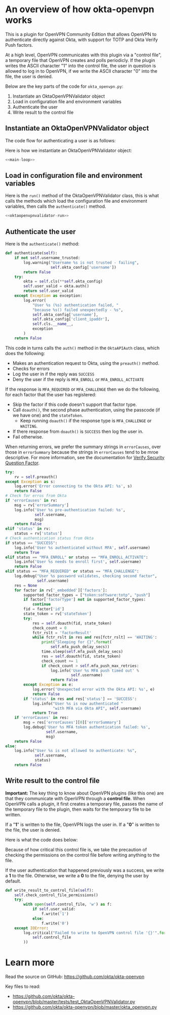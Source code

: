 * Version                                                          :noexport:
  #+NAME: version
  #+BEGIN_SRC text
  0.10.1-beta
  #+END_SRC
* An overview of how okta-openvpn works

  This is a plugin for OpenVPN Community Edition that allows OpenVPN
  to authenticate directly against Okta, with support for TOTP and Okta
  Verify Push factors.

  At a high level, OpenVPN communicates with this plugin via a
  "control file", a temporary file that OpenVPN creates and polls
  periodicly. If the plugin writes the ASCII character "1" into the
  control file, the user in question is allowed to log in to OpenVPN,
  if we write the ASCII character "0" into the file, the user is
  denied.

  Below are the key parts of the code for =okta_openvpn.py=:

  1. Instantiate an OktaOpenVPNValidator object
  2. Load in configuration file and environment variables
  3. Authenticate the user
  4. Write result to the control file

** Instantiate an OktaOpenVPNValidator object

   The code flow for authenticating a user is as follows:


   Here is how we instantiate an OktaOpenVPNValidator object:
   #+BEGIN_SRC python :noweb yes
   <<main-loop>>
   #+END_SRC

** Load in configuration file and environment variables
   Here is the =run()= method of the OktaOpenVPNValidator class, this
   is what calls the methods which load the configuration file and
   environment variables, then calls the =authenticate()= method.

   #+BEGIN_SRC python :noweb yes
   <<oktaopenvpnvalidator-run>>
   #+END_SRC

** Authenticate the user
   Here is the =authenticate()= method:
   #+NAME: validator-authenticate
   #+BEGIN_SRC python
     def authenticate(self):
         if not self.username_trusted:
             log.warning("Username %s is not trusted - failing",
                         self.okta_config['username'])
             return False
         try:
             okta = self.cls(**self.okta_config)
             self.user_valid = okta.auth()
             return self.user_valid
         except Exception as exception:
             log.error(
                 "User %s (%s) authentication failed, "
                 "because %s() failed unexpectedly - %s",
                 self.okta_config['username'],
                 self.okta_config['client_ipaddr'],
                 self.cls.__name__,
                 exception
             )
         return False
   #+END_SRC

   This code in turns calls the =auth()= method in the =OktaAPIAuth=
   class, which does the following:
   - Makes an authentication request to Okta, using the =preauth()= method.
   - Checks for errors
   - Log the user in if the reply was =SUCCESS=
   - Deny the user if the reply is =MFA_ENROLL= or
     =MFA_ENROLL_ACTIVATE=

   If the response is =MFA_REQUIRED= or =MFA_CHALLENGE= then we do the
   following, for each factor that the user has registered:
   - Skip the factor if this code doesn't support that factor type.
   - Call =doauth()=, the second phase authentication, using the passcode (if we
     have one) and the =stateToken=.
     - Keep running =doauth()= if the response type is =MFA_CHALLENGE=
       or =WAITING=.
   - If there response from =doauth()= is =SUCCESS= then log the user
     in.
   - Fail otherwise.

   When returning errors, we prefer the summary strings in
   =errorCauses=, over those in =errorSummary= because the strings in
   =errorCauses= tend to be mroe descriptive. For more information,
   see the documentation for [[http://developer.okta.com/docs/api/resources/authn.html#verify-security-question-factor][Verify Security Question Factor]].

   #+NAME: okta-api-auth-auth-method
   #+BEGIN_SRC python
     try:
         rv = self.preauth()
     except Exception as s:
         log.error('Error connecting to the Okta API: %s', s)
         return False
     # Check for erros from Okta
     if 'errorCauses' in rv:
         msg = rv['errorSummary']
         log.info('User %s pre-authentication failed: %s',
                  self.username,
                  msg)
         return False
     elif 'status' in rv:
         status = rv['status']
     # Check authentication status from Okta
     if status == "SUCCESS":
         log.info('User %s authenticated without MFA', self.username)
         return True
     elif status == "MFA_ENROLL" or status == "MFA_ENROLL_ACTIVATE":
         log.info('User %s needs to enroll first', self.username)
         return False
     elif status == "MFA_REQUIRED" or status == "MFA_CHALLENGE":
         log.debug("User %s password validates, checking second factor",
                   self.username)
         res = None
         for factor in rv['_embedded']['factors']:
             supported_factor_types = ["token:software:totp", "push"]
             if factor['factorType'] not in supported_factor_types:
                 continue
             fid = factor['id']
             state_token = rv['stateToken']
             try:
                 res = self.doauth(fid, state_token)
                 check_count = 0
                 fctr_rslt = 'factorResult'
                 while fctr_rslt in res and res[fctr_rslt] == 'WAITING':
                     print("Sleeping for {}".format(
                         self.mfa_push_delay_secs))
                     time.sleep(self.mfa_push_delay_secs)
                     res = self.doauth(fid, state_token)
                     check_count += 1
                     if check_count > self.mfa_push_max_retries:
                         log.info('User %s MFA push timed out' %
                                  self.username)
                         return False
             except Exception as e:
                 log.error('Unexpected error with the Okta API: %s', e)
                 return False
             if 'status' in res and res['status'] == 'SUCCESS':
                 log.info("User %s is now authenticated "
                          "with MFA via Okta API", self.username)
                 return True
         if 'errorCauses' in res:
             msg = res['errorCauses'][0]['errorSummary']
             log.debug('User %s MFA token authentication failed: %s',
                       self.username,
                       msg)
         return False
     else:
         log.info("User %s is not allowed to authenticate: %s",
                  self.username,
                  status)
         return False
   #+END_SRC
** Write result to the control file

   *Important:*
   The key thing to know about OpenVPN plugins (like this one) are
   that they communicate with OpenVPN through a *control
   file*. When OpenVPN calls a plugin, it first creates a temporary
   file, passes the name of the temporary file to the plugin, then
   waits for the temporary file to be written.

   If a "*1*" is written to the file, OpenVPN logs the user in. If a
   "*0*" is written to the file, the user is denied.

   Here is what the code does below:

   Because of how critical this control file is, we take the
   precaution of checking the permissions on the control file before
   writing anything to the file.

   If the user authentication that happened previously was a success,
   we write a *1* to the file. Otherwise, we write a *0* to the file,
   denying the user by default.

   #+NAME: write-result-to-control-file
   #+BEGIN_SRC python
     def write_result_to_control_file(self):
         self.check_control_file_permissions()
         try:
             with open(self.control_file, 'w') as f:
                 if self.user_valid:
                     f.write('1')
                 else:
                     f.write('0')
         except IOError:
             log.critical("Failed to write to OpenVPN control file '{}'".format(
                 self.control_file
             ))
   #+END_SRC
* Learn more
  Read the source on GitHub: https://github.com/okta/okta-openvpn

  Key files to read:
  - https://github.com/okta/okta-openvpn/blob/master/tests/test_OktaOpenVPNValidator.py
  - https://github.com/okta/okta-openvpn/blob/master/okta_openvpn.py
* Files                                                            :noexport:
** okta_openvpn.py
*** Imports
    These are the libraries that =okta_openvpn.py= uses. Of note are:
    - =cryptography= and =certifi=, which are used for key pinning checks.
    - =urllib3= which is used to make requests to the Okta API.
    - =okta_pinset= which contains the "keypins" or "fingerprints" used
      to verify that we are connecting directly to the Okta API.
    #+NAME: imports
    #+BEGIN_SRC python
      import ConfigParser
      from ConfigParser import MissingSectionHeaderError
      import base64
      import hashlib
      import json
      import logging
      import logging.handlers
      import os
      import platform
      import stat
      import sys
      import time
      import urlparse

      from cryptography import x509
      from cryptography.hazmat.backends import default_backend
      from cryptography.hazmat.primitives import serialization
      import certifi
      import urllib3

      from okta_pinset import okta_pinset
    #+END_SRC
*** The User Agent
    This defines the User Agent for =okta_openvpn.py=. Here is an
    example of what a User Agent would look like:

    #+BEGIN_EXAMPLE
    OktaOpenVPN/0.10.0 (Darwin 12.4.0) CPython/2.7.5
    #+END_EXAMPLE

    This User Agent has three parts:
    1. The name and version of the software.
    2. The Operating System name and version.

       In this case "Darwin" refers to the open-source Unix operating
       system from Apple. Version 12.4.0 of Darwin corrisponds with OS
       X Mountain Lion 10.8.4.

    3. The programming language interepreter and version.

       In this case, "CPython" refers to the reference implementation
       of Python, which is written in C

    #+NAME: setup-useragent
    #+BEGIN_SRC python
      version = "<<version>>"
      # OktaOpenVPN/0.10.0 (Darwin 12.4.0) CPython/2.7.5
      user_agent = ("OktaOpenVPN/{version} "
                    "({system} {system_version}) "
                    "{implementation}/{python_version}").format(
                        version=version,
                        system=platform.uname()[0],
                        system_version=platform.uname()[2],
                        implementation=platform.python_implementation(),
                        python_version=platform.python_version())
    #+END_SRC

*** Logging
    This sets up logging, by default we send everything
    (=logging.DEBUG=) to syslog. Also included is commented out code to
    also log to STDERR and/or logging to a file
    (=/tmp/okta_openvpn.log= by default)

    #+NAME: setup-logging
    #+BEGIN_SRC python
      log = logging.getLogger('okta_openvpn')
      log.setLevel(logging.DEBUG)
      syslog = logging.handlers.SysLogHandler()
      syslog_fmt = "%(module)s-%(processName)s[%(process)d]: %(name)s: %(message)s"
      syslog.setFormatter(logging.Formatter(syslog_fmt))
      log.addHandler(syslog)
      # # Uncomment to enable logging to STDERR
      # errlog = logging.StreamHandler()
      # errlog.setFormatter(logging.Formatter(syslog_fmt))
      # log.addHandler(errlog)
      # # Uncomment to enable logging to a file
      # filelog = logging.FileHandler('/tmp/okta_openvpn.log')
      # filelog.setFormatter(logging.Formatter(syslog_fmt))
      # log.addHandler(filelog)
    #+END_SRC

*** Key Pinning
    These are custom exceptions that we use throw for error conditions
    that are unique to this script.

    =PinError= is used when the pin for the public key of the remote
    TLS certificate isn't found in our set of valid pins.

    =ControlFilePermissionsError= is used when we encounter a
    permissions error related to the control file used to communicate
    success/failure of an authentication to OpenVPN.

    #+NAME: custom-exceptions
    #+BEGIN_SRC python
      class PinError(Exception):
          "Raised when a pin isn't found in a certificate"
          pass


      class ControlFilePermissionsError(Exception):
          "Raised when the control file or containing directory have bad permissions"
          pass
    #+END_SRC

    This code is used to implement HPKP-style key pinning with the Okta
    API. The code works by extending the =urllib3.HTTPSConnectionPool=
    object, implementing the =_validate_conn= which is run to validate
    connections.

    Essentially, this code hashes the public key of the remote TLS
    certificate and compares the hash against a whitelist of hashes.

    #+NAME: publickey-pinset-connectionpool
    #+BEGIN_SRC python
      class PublicKeyPinsetConnectionPool(urllib3.HTTPSConnectionPool):
          def __init__(self, *args, **kwargs):
              self.pinset = kwargs.pop('assert_pinset', None)
              super(PublicKeyPinsetConnectionPool, self).__init__(*args, **kwargs)

          def _validate_conn(self, conn):
              super(PublicKeyPinsetConnectionPool, self)._validate_conn(conn)
              if not conn.is_verified:
                  raise Exception("Unexpected verification error.")

              cert = conn.sock.getpeercert(binary_form=True)
              public_key = x509.load_der_x509_certificate(
                  cert,
                  default_backend()).public_key()
              public_key_raw = public_key.public_bytes(
                  serialization.Encoding.DER,
                  serialization.PublicFormat.SubjectPublicKeyInfo)
              public_key_sha256 = hashlib.sha256(public_key_raw).digest()
              public_key_sha256_base64 = base64.b64encode(public_key_sha256)

              if public_key_sha256_base64 not in self.pinset:
                  pin_failure_message = (
                      'Refusing to authenticate '
                      'because host {remote_host} failed '
                      'a TLS public key pinning check. '
                      'Please contact support@okta.com with this error message'
                  ).format(remote_host=conn.host)
                  log.critical(pin_failure_message)
                  raise PinError("Public Key not found in pinset!")
    #+END_SRC

*** class OktaAPIAuth (object)
    This code that communicates with the Okta API.
    #+NAME: okta-api-auth
    #+BEGIN_SRC python
      class OktaAPIAuth(object):
          def __init__(self, okta_url, okta_token,
                       username, password, client_ipaddr,
                       mfa_push_delay_secs=None,
                       mfa_push_max_retries=None,
                       assert_pinset=None):
              passcode_len = 6
              self.okta_url = None
              self.okta_token = okta_token
              self.username = username
              self.password = password
              self.client_ipaddr = client_ipaddr
              self.passcode = None
              self.okta_urlparse = urlparse.urlparse(okta_url)
              self.mfa_push_delay_secs = mfa_push_delay_secs
              self.mfa_push_max_retries = mfa_push_max_retries
              if assert_pinset is None:
                  assert_pinset = okta_pinset
              url_new = (self.okta_urlparse.scheme,
                         self.okta_urlparse.netloc,
                         '', '', '', '')
              self.okta_url = urlparse.urlunparse(url_new)
              if password and len(password) > passcode_len:
                  last = password[-passcode_len:]
                  if last.isdigit():
                      self.passcode = last
                      self.password = password[:-passcode_len]
              self.pool = PublicKeyPinsetConnectionPool(
                  self.okta_urlparse.hostname,
                  self.okta_urlparse.port,
                  assert_pinset=assert_pinset,
                  cert_reqs='CERT_REQUIRED',
                  ca_certs=certifi.where(),
              )

          def okta_req(self, path, data):
              ssws = "SSWS {token}".format(token=self.okta_token)
              headers = {
                  'user-agent': user_agent,
                  'content-type': 'application/json',
                  'accept': 'application/json',
                  'authorization': ssws,
                  }
              url = "{base}/api/v1{path}".format(base=self.okta_url, path=path)
              req = self.pool.urlopen(
                  'POST',
                  url,
                  headers=headers,
                  body=json.dumps(data)
              )
              return json.loads(req.data)

          def preauth(self):
              path = "/authn"
              data = {
                  'username': self.username,
                  'password': self.password,
              }
              return self.okta_req(path, data)

          def doauth(self, fid, state_token):
              path = "/authn/factors/{fid}/verify".format(fid=fid)
              data = {
                  'fid': fid,
                  'stateToken': state_token,
                  'passCode': self.passcode,
              }
              return self.okta_req(path, data)

          def auth(self):
              username = self.username
              password = self.password
              status = False
              rv = False

              invalid_username_or_password = (
                  username is None or
                  username == '' or
                  password is None or
                  password == '')
              if invalid_username_or_password:
                  log.info("Missing username or password for user: %s (%s) - "
                           "Reported username may be 'None' due to this",
                           username,
                           self.client_ipaddr)
                  return False

              if not self.passcode:
                  log.info("No second factor found for username %s", username)

              log.debug("Authenticating username %s", username)
              <<okta-api-auth-auth-method>>
    #+END_SRC
*** class OktaOpenVPNValidator(object)

    In short, this class gets the "environment" set up for the
    OktaAPIAuth class. It reads in configuration files and environment
    variables, makes sure that permissions are correct on the "Control
    File", calls OktaAPIAuth and writes to the Control File as
    approprate.

    #+NAME: okta-openvpn-validator
    #+BEGIN_SRC python
      class OktaOpenVPNValidator(object):
          def __init__(self):
              self.cls = OktaAPIAuth
              self.username_trusted = False
              self.user_valid = False
              self.control_file = None
              self.site_config = {}
              self.config_file = None
              self.env = os.environ
              self.okta_config = {}
              self.username_suffix = None
              self.always_trust_username = False
              # These can be modified in the 'okta_openvpn.ini' file.
              # By default, we retry for 2 minutes:
              self.mfa_push_max_retries = "20"
              self.mfa_push_delay_secs = "3"

          def read_configuration_file(self):
              cfg_path_defaults = [
                  '/etc/openvpn/okta_openvpn.ini',
                  '/etc/okta_openvpn.ini',
                  'okta_openvpn.ini']
              cfg_path = cfg_path_defaults
              parser_defaults = {
                  'AllowUntrustedUsers': self.always_trust_username,
                  'UsernameSuffix': self.username_suffix,
                  'MFAPushMaxRetries': self.mfa_push_max_retries,
                  'MFAPushDelaySeconds': self.mfa_push_delay_secs,
                  }
              if self.config_file:
                  cfg_path = []
                  cfg_path.append(self.config_file)
              log.debug(cfg_path)
              for cfg_file in cfg_path:
                  if os.path.isfile(cfg_file):
                      try:
                          cfg = ConfigParser.ConfigParser(defaults=parser_defaults)
                          cfg.read(cfg_file)
                          self.site_config = {
                              'okta_url': cfg.get('OktaAPI', 'Url'),
                              'okta_token': cfg.get('OktaAPI', 'Token'),
                              'mfa_push_max_retries': cfg.get('OktaAPI',
                                                              'MFAPushMaxRetries'),
                              'mfa_push_delay_secs': cfg.get('OktaAPI',
                                                             'MFAPushDelaySeconds'),
                              }
                          always_trust_username = cfg.get(
                              'OktaAPI',
                              'AllowUntrustedUsers')
                          if always_trust_username == 'True':
                              self.always_trust_username = True
                          self.username_suffix = cfg.get('OktaAPI', 'UsernameSuffix')
                          return True
                      except MissingSectionHeaderError as e:
                          log.debug(e)
              if 'okta_url' not in self.site_config and \
                 'okta_token' not in self.site_config:
                  log.critical("Failed to load config")
                  return False

          def load_environment_variables(self):
              if 'okta_url' not in self.site_config:
                  log.critical('OKTA_URL not defined in configuration')
                  return False
              if 'okta_token' not in self.site_config:
                  log.critical('OKTA_TOKEN not defined in configuration')
                  return False
              # Taken from a validated VPN client-side SSL certificate
              username = self.env.get('common_name')
              password = self.env.get('password')
              client_ipaddr = self.env.get('untrusted_ip', '0.0.0.0')
              # Note:
              #   username_trusted is True if the username comes from a certificate
              #
              #   Meaning, if self.common_name is NOT set, but self.username IS,
              #   then self.username_trusted will be False
              if username is not None:
                  self.username_trusted = True
              else:
                  # This is set according to what the VPN client has sent us
                  username = self.env.get('username')
              if self.always_trust_username:
                  self.username_trusted = self.always_trust_username
              if self.username_suffix and '@' not in username:
                  username = username + '@' + self.username_suffix
              self.control_file = self.env.get('auth_control_file')
              if self.control_file is None:
                  log.info(("No control file found, "
                            "if using a deferred plugin "
                            "authentication will stall and fail."))
              self.okta_config = {
                  'okta_url': self.site_config['okta_url'],
                  'okta_token': self.site_config['okta_token'],
                  'username': username,
                  'password': password,
                  'client_ipaddr': client_ipaddr,
              }
              for item in ['mfa_push_max_retries', 'mfa_push_delay_secs']:
                  if item in self.site_config:
                      self.okta_config[item] = self.site_config[item]
              assert_pin = self.env.get('assert_pin')
              if assert_pin:
                  self.okta_config['assert_pinset'] = [assert_pin]

          <<validator-authenticate>>

          def check_control_file_permissions(self):
              file_mode = os.stat(self.control_file).st_mode
              if file_mode & stat.S_IWGRP or file_mode & stat.S_IWOTH:
                  log.critical(
                      'Refusing to authenticate. The file %s'
                      ' must not be writable by non-owners.',
                      self.control_file
                  )
                  raise ControlFilePermissionsError()
              dir_name = os.path.split(self.control_file)[0]
              dir_mode = os.stat(dir_name).st_mode
              if dir_mode & stat.S_IWGRP or dir_mode & stat.S_IWOTH:
                  log.critical(
                      'Refusing to authenticate.'
                      ' The directory containing the file %s'
                      ' must not be writable by non-owners.',
                      self.control_file
                  )
                  raise ControlFilePermissionsError()

          <<write-result-to-control-file>>

          <<oktaopenvpnvalidator-run>>
    #+END_SRC

    #+NAME: oktaopenvpnvalidator-run
    #+BEGIN_SRC python
      def run(self):
          self.read_configuration_file()
          self.load_environment_variables()
          self.authenticate()
          self.write_result_to_control_file()
    #+END_SRC

*** Running from the command line
    If the user is valid, we exit with "0". If the user is not valid,
    we exit with "1". This was split out into a seperate function to
    avoid confusion seeing =sys.exit(0)= in the code.
    #+NAME: return-error-code-for
    #+BEGIN_SRC python
      def return_error_code_for(validator):
          if validator.user_valid:
              sys.exit(0)
          else:
              sys.exit(1)
    #+END_SRC

    Checking if =__name__= equals ="__main__"= is the Pythonic way of
    detecting if this code has been called from the command line (as
    opposed to being included via an =import= statement).

    #+NAME: main-loop
    #+BEGIN_SRC python
      # This is tested by test_command.sh via tests/test_command.py
      if __name__ == "__main__":  # pragma: no cover
          validator = OktaOpenVPNValidator()
          validator.run()
          return_error_code_for(validator)
    #+END_SRC
*** okta_openvpn.py
    #+BEGIN_SRC python :tangle okta_openvpn.py :noweb yes
      #!/usr/bin/env python2
      # vim: set noexpandtab:ts=4

      # This Source Code Form is subject to the terms of the Mozilla Public
      # License, v. 2.0. If a copy of the MPL was not distributed with this
      # file, You can obtain one at http://mozilla.org/MPL/2.0/.
      # Contributors: gdestuynder@mozilla.com

      <<imports>>

      <<setup-useragent>>
      <<setup-logging>>


      <<custom-exceptions>>


      <<publickey-pinset-connectionpool>>


      <<okta-api-auth>>


      <<okta-openvpn-validator>>


      <<return-error-code-for>>

      <<main-loop>>
    #+END_SRC
** okta_pinset.py
   Below are a list of "Pins" (or fingerprints) for the /public keys/
   that Okta uses, or will use, in TLS certificates.

   There are total of 16 pins below, 4 pins per domain, for two public
   domains and two private domains that Okta uses for testing.

   Here is how to generate a "pin" using =openssl=  command line
   utilities:

   #+NAME: create-pins
   #+BEGIN_SRC sh :noweb yes
     <<fetch-tls-certificate>> |
     <<extract-public-key>> |
     <<convert-public-key-to-der>> |
     <<create-sha256-base64-hash>>
   #+END_SRC

   Here is what this command does, line by line:

   #+NAME: fetch-tls-certificate
   #+BEGIN_SRC sh
     echo -n | openssl s_client -connect example.com:443
   #+END_SRC
   This fetches a TLS certificate from a server, printing the X.509
   formatted certificate on STDOUT. =echo -n= is needed because
   =s_client= expects something on STDIN.

   #+NAME: extract-public-key
   #+BEGIN_SRC sh
     openssl x509 -noout -pubkey
   #+END_SRC

   This takes an X.509 certificate on STDIN and prints a PEM formatted
   public key on STDOUT.

   #+NAME: convert-public-key-to-der
   #+BEGIN_SRC sh
     openssl rsa  -pubin -outform der
   #+END_SRC

   This takes a PEM encoded public key on STDIN (=-pubin=) and
   prints the DER formatted key on STDOUT.

   #+NAME: create-sha256-base64-hash
   #+BEGIN_SRC sh
     openssl dgst -sha256 -binary | base64
   #+END_SRC

   This makes a SHA-256 hash of STDIN, which is then converted to the
   Base64 encoding scheme.


   #+BEGIN_SRC python :tangle okta_pinset.py :noweb yes
     # # Here is how a pin like those below may be generated:
     # <<create-pins>>
     okta_pinset = [
         # okta.com
         'r5EfzZxQVvQpKo3AgYRaT7X2bDO/kj3ACwmxfdT2zt8=',
         'MaqlcUgk2mvY/RFSGeSwBRkI+rZ6/dxe/DuQfBT/vnQ=',
         '72G5IEvDEWn+EThf3qjR7/bQSWaS2ZSLqolhnO6iyJI=',
         'rrV6CLCCvqnk89gWibYT0JO6fNQ8cCit7GGoiVTjCOg=',
         # oktapreview.com
         'jZomPEBSDXoipA9un78hKRIeN/+U4ZteRaiX8YpWfqc=',
         'axSbM6RQ+19oXxudaOTdwXJbSr6f7AahxbDHFy3p8s8=',
         'SE4qe2vdD9tAegPwO79rMnZyhHvqj3i5g1c2HkyGUNE=',
         'ylP0lMLMvBaiHn0ihLxHjzvlPVQNoyQ+rMiaj0da/Pw=',
         # internal testing
         'W2qOJ9F9eo3CYHzL5ZIjYEizINI1cUPEb7yD45ihTXg=',
         'PJ1QGTlW5ViFNhswMsYKp4X8C7KdG8nDW4ZcXLmYMyI=',
         '5LlRWGTBVjpfNXXU5T7cYVUbOSPcgpMgdjaWd/R9Leg=',
         'lpaMLlEsp7/dVZoeWt3f9ciJIMGimixAIaKNsn9/bCY=',
         # internal testing
         'Uit61pzomPOIy0svL1z4OUx3FMBr9UWQVdyG7ZlSLK8=',
         'Ul2vkypIA80/JDebYsXq8FGdtmtrx5WJAAHDlSwWOes=',
         'rx1UuNLIkJs53Jd60G/zY947XcDIf56JyM/yFJyR/GE=',
         'VvpiE4cl60BvOU8X4AfkWeUPsmRUSh/nVbJ2rnGDZHI=',
     ]

   #+END_SRC
** tests
*** shared/__init__.py
    Here is how to debug using a local version of the mock server, via
    ngrok:
    #+BEGIN_EXAMPLE
               self.example_dot_com_pin = (
                   'wiviOfSDwIlXvBBiGcwtOsGjCN+73Qo2Xxe5NRI0zwA=')
               self.herokuapp_dot_com_pin = (
      -            '2hLOYtjSs5a3Jxy5GVM5EMuqa3JHhR6gM99EoaDauug=')
      +            'zyLK9e1SySrnnTDsqXISq1MppH4OvOcJRM9eh0Rm8AA=')
      +            # '2hLOYtjSs5a3Jxy5GVM5EMuqa3JHhR6gM99EoaDauug=')
               self.okta_url = os.environ.get(
                   'okta_url_mock',
      -            'https://mocked-okta-api.herokuapp.com')
      +            'https://0414e2d8.ngrok.io')
      +            # 'https://mocked-okta-api.herokuapp.com')
               self.okta_token = 'mocked-token-for-openvpn'
               self.username_prefix = 'user_MFA_REQUIRED'
               self.username_suffix = 'example.com'
    #+END_EXAMPLE

    #+BEGIN_EXAMPLE
      --- a/tests/test_ssl_public_key_pinning.py
      +++ b/tests/test_ssl_public_key_pinning.py
      @@ -80,7 +80,7 @@ class TestOktaAPIAuthTLSPinning(OktaTestCase):
               last_error = self.okta_log_messages['critical'][-1:][0]
               messages = [
                   'efusing to authenticate',
      -            'mocked-okta-api.herokuapp.com',
      +            # 'mocked-okta-api.herokuapp.com',
                   'TLS public key pinning check',
                   'lease contact support@okta.com',
                   ]
    #+END_EXAMPLE
